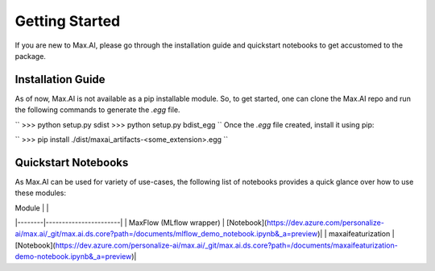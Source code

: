 Getting Started
===============
If you are new to Max.AI, please go through the installation guide and quickstart notebooks to get accustomed to the package.

Installation Guide
******************
As of now, Max.AI is not available as a pip installable module. So, to get started, one can clone the Max.AI repo and run the following commands to generate the `.egg` file.

``
>>> python setup.py sdist
>>> python setup.py bdist_egg
``
Once the `.egg` file created, install it using pip:

``
>>> pip install ./dist/maxai_artifacts-<some_extension>.egg
``
    

Quickstart Notebooks
********************
As Max.AI can be used for variety of use-cases, the following list of notebooks provides a quick glance over how to use these modules:

..  t3-field-list-table::
    :header-rows: 1

    -   :Header1:   Header1
        :Header2:   Header2

    -   :Header1:   1
        :Header2:   one

    -   :Header1:   2
        :Header2:   two
   

+----------+---------------------+
| Module | Accompanying Notebook |
+==========+=====================+
| 1        | one      |
+----------+----------+
| 2        | two      |
+----------+----------+




| Module |  |
|--------|-----------------------|
| MaxFlow (MLflow wrapper) | [Notebook](https://dev.azure.com/personalize-ai/max.ai/_git/max.ai.ds.core?path=/documents/mlflow_demo_notebook.ipynb&_a=preview)|
| maxaifeaturization | [Notebook](https://dev.azure.com/personalize-ai/max.ai/_git/max.ai.ds.core?path=/documents/maxaifeaturization-demo-notebook.ipynb&_a=preview)|